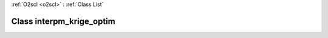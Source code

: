 :ref:`O2scl <o2scl>` : :ref:`Class List`

.. _interpm_krige_optim:

Class interpm_krige_optim
=========================

.. doxygenclass:: o2scl::interpm_krige_optim
